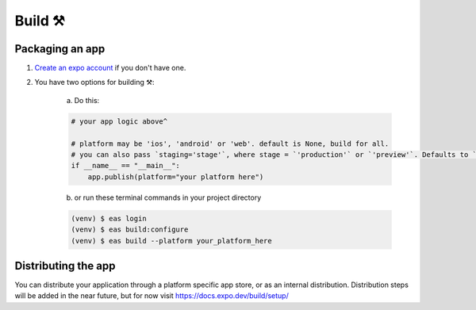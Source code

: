 Build ⚒️
=======

Packaging an app
----------------

1. `Create an expo account <https://expo.dev/signup>`_ if you don't have one.

2. You have two options for building ⚒️:

    a) Do this:

    .. code-block:: python

       # your app logic above^

       # platform may be 'ios', 'android' or 'web'. default is None, build for all.
       # you can also pass `staging='stage'`, where stage = `'production'` or `'preview'`. Defaults to `'preview'`.
       if __name__ == "__main__":
           app.publish(platform="your platform here")


    b) or run these terminal commands in your project directory

    .. code-block:: console

        (venv) $ eas login
        (venv) $ eas build:configure
        (venv) $ eas build --platform your_platform_here

Distributing the app
----------------
You can distribute your application through a platform specific app store, or as an internal distribution.
Distribution steps will be added in the near future, but for now visit `<https://docs.expo.dev/build/setup/>`_
